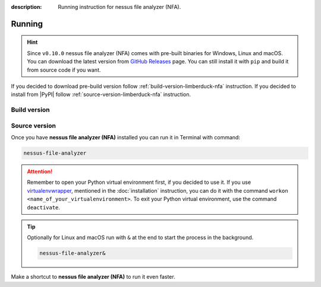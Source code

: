 :description: Running instruction for nessus file analyzer (NFA).

#######
Running
#######

.. hint::

    Since ``v0.10.0`` nessus file analyzer (NFA) comes with pre-built binaries for Windows, 
    Linux and macOS. You can download the latest version from 
    `GitHub Releases <https://github.com/LimberDuck/nessus-file-analyzer/releases>`_ page. 
    You can still install it with ``pip`` and build it from source code if you want.

If you decided to download pre-build version follow :ref:`build-version-limberduck-nfa` instruction. 
If you decided to install from |PyPI| follow :ref:`source-version-limberduck-nfa` instruction.

.. _build-version-limberduck-nfa:

Build version
#############


.. tabs::

  .. group-tab:: Windows

    1. Go to `GitHub Releases <https://github.com/LimberDuck/nessus-file-analyzer/releases>`_ page.
    2. Select and download from the Assets list the ZIP archive with ``-windows`` suffix.
    3. In the Terminal run, e.g., below command to verify the checksum of downloaded file:
    
       .. code-block:: powershell
       
            Get-FileHash .\LimberDuck-NFA-vX.Y.Z-windows.zip -Algorithm SHA256

       .. important::
       
            The output should match the checksum provided in the `GitHub Releases <https://github.com/LimberDuck/nessus-file-analyzer/releases>`_ page!

    4. Unzip the archive.
    5. Go to unzipped folder and click on ``LimberDuck NFA.exe`` file to start **NFA**.
    6. If you see Windows message protecting from opening, click on **More info** and then click on **Run anyway**.
   
  .. group-tab:: Linux (Ubuntu)

    1. Go to `GitHub Releases <https://github.com/LimberDuck/nessus-file-analyzer/releases>`_ page.
    2. Select and download from the Assets list the ZIP archive with ``-linux`` suffix.
    3. In the Terminal run, e.g., below command to verify the checksum of downloaded file:

       .. code-block:: shell
       
            sha256sum LimberDuck-NFA-vX.Y.Z-macos-arm64.zip

       .. important::
       
            The output should match the checksum provided in the `GitHub Releases <https://github.com/LimberDuck/nessus-file-analyzer/releases>`_ page!
    4. Unzip the archive.
    5. Go to unzipped folder and click on ``LimberDuck-NFA`` file to start **NFA**.

    .. error::

        If you run **NFA** and window does not open, go to Terminal and run ``LimberDuck-NFA``, if you see below error:

        .. code-block:: shell

            ~$ LimberDuck-NFA
            qt.qpa.plugin: Could not load the Qt platform plugin "xcb" in "" even though it was found.
            This application failed to start because no Qt platform plugin could be initialized. Reinstalling the application may fix this problem.

            Available platform plugins are: eglfs, linuxfb, minimal, minimalegl, offscreen, vnc, wayland-egl, wayland, wayland-xcomposite-egl, wayland-xcomposite-glx, webgl, xcb.

            Aborted (core dumped)


        Run below to fix it:

        .. code-block:: shell

            sudo apt-get install --reinstall libxcb-xinerama0

        Click on ``LimberDuck-NFA`` file again to start **NFA**.

  .. group-tab:: macOS

    1. Go to `GitHub Releases <https://github.com/LimberDuck/nessus-file-analyzer/releases>`_ page.
    2. Select and download from the Assets list the ZIP archive with ``-macos-arm64`` suffix if you have MacBook with Apple Silicon, if Intel based choose ``-macos``.
    3. In the Terminal run, e.g., below command to verify the checksum of downloaded file:

       .. code-block:: shell
       
            sha256sum LimberDuck-NFA-vX.Y.Z-macos-arm64.zip

       .. important::
       
            The output should match the checksum provided in the `GitHub Releases <https://github.com/LimberDuck/nessus-file-analyzer/releases>`_ page!
    4. Unzip the archive.
    5. Go to unzipped folder and run ``LimberDuck NFA.app`` file to start **NFA**.
    6. If you see macOS message protecting from opening, open Terminal and run below command:

       .. code-block:: shell
       
            xattr -dr com.apple.quarantine LimberDuck\ NFA.app

    7. Click on ``LimberDuck NFA.app`` file again to start **NFA**.


.. _source-version-limberduck-nfa:

Source version
##############

Once you have **nessus file analyzer (NFA)** installed you can run it in Terminal with command:

.. code-block:: shell

    nessus-file-analyzer

.. attention::

    Remember to open your Python virtual environment first, if you decided to use it. 
    If you use `virtualenvwrapper <https://virtualenvwrapper.readthedocs.io>`_, 
    mentioned in the :doc:`installation` instruction, 
    you can do it with the command ``workon <name_of_your_virtualenvironment>``. 
    To exit your Python virtual environment, use the command ``deactivate``.

.. tip::
    
    Optionally for Linux and macOS run with ``&`` at the end to start the process in the background.
    
    .. code-block:: shell
        
        nessus-file-analyzer&

Make a shortcut to **nessus file analyzer (NFA)** to run it even faster.

.. tabs::

  .. group-tab:: Windows

   1. Run ``where`` command in ``cmd`` to get ``your_path_to_nessus-file-analyzer``

      .. code-block:: shell
        
            where nessus-file-analyzer.exe
   2. Copy path return in previous command.
   3. Go, e.g., to Desktop.
   4. Right click on Desktop and choose ``New > Shortcut``.
   5. Paste returned path.
   6. Click ``Next``.
   7. Click ``Finish``.

  .. group-tab:: Linux (Ubuntu)

   1. Run ``which`` command in Terminal to get ``your_path_to_nessus-file-analyzer``
    
      .. code-block:: shell
        
            which nessus-file-analyzer

   2. Run ``ln`` command in Terminal with path return in previous command to create a link:
    
      .. code-block:: shell

            ln -s your_path_to_nessus-file-analyzer ~/Desktop/

   .. error::
   
       If you have installed **nessus file analyzer (NFA)** on Ubuntu without 
       python virtual environment, and see below error:
   
       .. code-block:: shell
   
           ~$ nessus-file-analyzer
           nessus-file-analyzer: command not found
   
   
       Add below to ``~/.bashrc`` to fix it:
   
       .. code-block:: shell
   
           # set PATH so it includes user's private ~/.local/bin if it exists
           if [ -d "$HOME/.local/bin" ] ; then
               PATH="$HOME/.local/bin:$PATH"
           fi

   .. error::

       If you run **nessus file analyzer (NFA)** and see below error:
   
       .. code-block:: shell
   
           ~$ nessus-file-analyzer
           qt.qpa.plugin: Could not load the Qt platform plugin "xcb" in "" even though it was found.
           This application failed to start because no Qt platform plugin could be initialized. Reinstalling the application may fix this problem.
   
           Available platform plugins are: eglfs, linuxfb, minimal, minimalegl, offscreen, vnc, wayland-egl, wayland, wayland-xcomposite-egl, wayland-xcomposite-glx, webgl, xcb.
   
           Aborted (core dumped)
   
   
       Run below to fix it:
   
       .. code-block:: shell
   
           sudo apt-get install --reinstall libxcb-xinerama0

  .. group-tab:: macOS

   1. Run ``which`` command in Terminal to get ``your_path_to_nessus-file-analyzer``
    
      .. code-block:: shell
        
            which nessus-file-analyzer
    
   2. Open ``bin`` folder where ``nessus-file-analyzer`` is located.

   3. Right click on ``nessus-file-analyzer`` and choose an option ``Make alias``.
    
   4. Move your alias, e.g., to Desktop.

